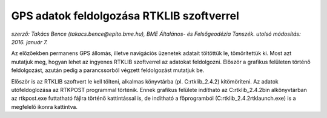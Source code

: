 GPS adatok feldolgozása RTKLIB szoftverrel
==========================================
*szerző: Takács Bence (takacs.bence@epito.bme.hu), BME Általános- és Felsőgeodézia Tanszék. utolsó módosítás: 2016. január 7.*

Az előzőekben permanens GPS állomás, illetve navigációs üzenetek adatait töltöttük le, tömörítettük ki. Most azt mutatjuk meg, hogyan lehet az ingyenes RTKLIB szoftverrel az adatokat feldolgozni. Először a grafikus felületen történő feldolgozást, azután pedig a parancssorból végzett feldolgozást mutatjuk be.

Először is az RTKLIB szoftvert le kell tölteni, alkalmas könyvtárba (pl. C:\rtklib_2.4.2) kitömöríteni. Az adatok utófeldoglozása az RTKPOST programmal történik. Ennek grafikus felülete indítható az C:\rtklib_2.4.2\bin alkönyvtárban az rtkpost.exe futtatható fájlra történő kattintással is, de indítható a főprogramból (C:\rtklib_2.4.2\rtklaunch.exe) is a megfelelő ikonra kattintva.
